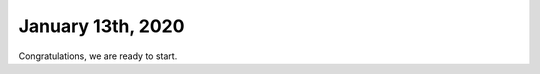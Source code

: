 
January 13th, 2020
==================


.. code-block:: python
	:linenos:

	: ./example.py
   :language: py
   :lines: 10-20

.. code-block:: python
	:linenos:

	#!/usr/bin/env python3

	# Created by : Mr. Coxall
	# Created on : January 2020
	# This program prints out Hello, World! onto the PyBadge

	  
	def main():
	    # this function prints out Hello, World! onto the PyBadge
	    print("Hello, World!")


	if __name__ == "__main__":
	    main()
    

Congratulations, we are ready to start.
